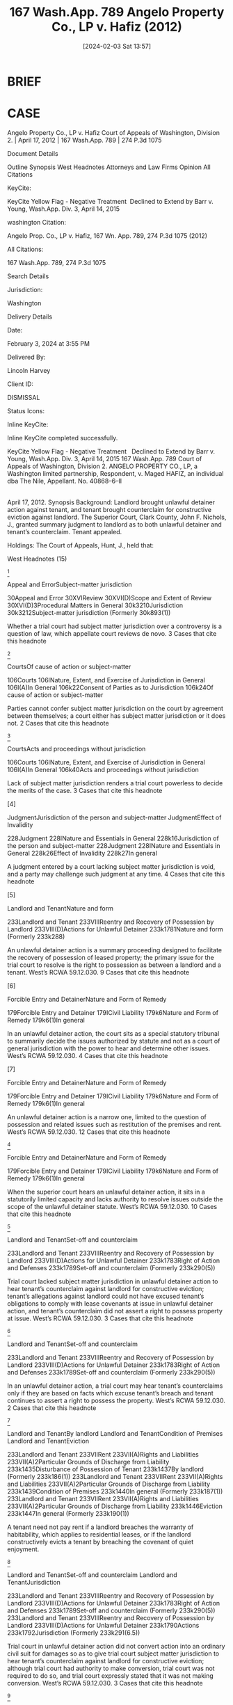 #+title:      167 Wash.App. 789 Angelo Property Co., LP v. Hafiz (2012)
#+date:       [2024-02-03 Sat 13:57]
#+filetags:   :case:conversion:rlta:
#+identifier: 20240203T135744

* BRIEF

* CASE

Angelo Property Co., LP v. Hafiz
Court of Appeals of Washington, Division 2. | April 17, 2012 | 167 Wash.App. 789 | 274 P.3d 1075

Document Details

Outline
Synopsis
West Headnotes
Attorneys and Law Firms
Opinion
All Citations

KeyCite:

KeyCite Yellow Flag - Negative Treatment
 Declined to Extend by Barr v. Young, Wash.App. Div. 3, April 14, 2015

washington Citation:

Angelo Prop. Co., LP v. Hafiz, 167 Wn. App. 789, 274 P.3d 1075 (2012)

All Citations:

167 Wash.App. 789, 274 P.3d 1075

Search Details

Jurisdiction:

Washington

Delivery Details

Date:

February 3, 2024 at 3:55 PM

Delivered By:

Lincoln Harvey

Client ID:

DISMISSAL

Status Icons:



Inline KeyCite:

Inline KeyCite completed successfully.





KeyCite Yellow Flag - Negative Treatment
 	Declined to Extend by Barr v. Young, Wash.App. Div. 3, April 14, 2015
167 Wash.App. 789
Court of Appeals of Washington, Division 2.
ANGELO PROPERTY CO., LP, a Washington limited partnership, Respondent,
v.
Maged HAFIZ, an individual dba The Nile, Appellant.
No. 40868–6–II
|
April 17, 2012.
Synopsis
Background: Landlord brought unlawful detainer action against tenant, and tenant brought counterclaim for constructive eviction against landlord. The Superior Court, Clark County, John F. Nichols, J., granted summary judgment to landlord as to both unlawful detainer and tenant’s counterclaim. Tenant appealed.

Holdings: The Court of Appeals, Hunt, J., held that:

[1] trial court lacked subject matter jurisdiction in unlawful detainer action to hear tenant’s counterclaim;

[2] trial court did not convert unlawful detainer action into ordinary civil suit for damages so as to give trial court subject matter jurisdiction to hear tenant’s counterclaim; and

[3] trial court’s finding that tenant had relinquished possession of property at issue and that landlord was permitted to relet property to another tenant exhausted trial court’s limited subject matter jurisdiction under unlawful detainer statute.

Vacated in part and remanded.

Procedural Posture(s): On Appeal; Motion for Summary Judgment.


West Headnotes (15)


[1]

Appeal and ErrorSubject-matter jurisdiction


30Appeal and Error
30XVIReview
30XVI(D)Scope and Extent of Review
30XVI(D)3Procedural Matters in General
30k3210Jurisdiction
30k3212Subject-matter jurisdiction
(Formerly 30k893(1))


Whether a trial court had subject matter jurisdiction over a controversy is a question of law, which appellate court reviews de novo.
3 Cases that cite this headnote



[2]

CourtsOf cause of action or subject-matter


106Courts
106INature, Extent, and Exercise of Jurisdiction in General
106I(A)In General
106k22Consent of Parties as to Jurisdiction
106k24Of cause of action or subject-matter


Parties cannot confer subject matter jurisdiction on the court by agreement between themselves; a court either has subject matter jurisdiction or it does not.
2 Cases that cite this headnote



[3]

CourtsActs and proceedings without jurisdiction


106Courts
106INature, Extent, and Exercise of Jurisdiction in General
106I(A)In General
106k40Acts and proceedings without jurisdiction


Lack of subject matter jurisdiction renders a trial court powerless to decide the merits of the case.
3 Cases that cite this headnote



[4]

JudgmentJurisdiction of the person and subject-matter
JudgmentEffect of Invalidity


228Judgment
228INature and Essentials in General
228k16Jurisdiction of the person and subject-matter
228Judgment
228INature and Essentials in General
228k26Effect of Invalidity
228k27In general


A judgment entered by a court lacking subject matter jurisdiction is void, and a party may challenge such judgment at any time.
4 Cases that cite this headnote



[5]

Landlord and TenantNature and form


233Landlord and Tenant
233VIIIReentry and Recovery of Possession by Landlord
233VIII(D)Actions for Unlawful Detainer
233k1781Nature and form
(Formerly 233k288)


An unlawful detainer action is a summary proceeding designed to facilitate the recovery of possession of leased property; the primary issue for the trial court to resolve is the right to possession as between a landlord and a tenant. West’s RCWA 59.12.030.
9 Cases that cite this headnote



[6]

Forcible Entry and DetainerNature and Form of Remedy


179Forcible Entry and Detainer
179ICivil Liability
179k6Nature and Form of Remedy
179k6(1)In general


In an unlawful detainer action, the court sits as a special statutory tribunal to summarily decide the issues authorized by statute and not as a court of general jurisdiction with the power to hear and determine other issues. West’s RCWA 59.12.030.
4 Cases that cite this headnote



[7]

Forcible Entry and DetainerNature and Form of Remedy


179Forcible Entry and Detainer
179ICivil Liability
179k6Nature and Form of Remedy
179k6(1)In general


An unlawful detainer action is a narrow one, limited to the question of possession and related issues such as restitution of the premises and rent. West’s RCWA 59.12.030.
12 Cases that cite this headnote



[8]

Forcible Entry and DetainerNature and Form of Remedy


179Forcible Entry and Detainer
179ICivil Liability
179k6Nature and Form of Remedy
179k6(1)In general


When the superior court hears an unlawful detainer action, it sits in a statutorily limited capacity and lacks authority to resolve issues outside the scope of the unlawful detainer statute. West’s RCWA 59.12.030.
10 Cases that cite this headnote



[9]

Landlord and TenantSet-off and counterclaim


233Landlord and Tenant
233VIIIReentry and Recovery of Possession by Landlord
233VIII(D)Actions for Unlawful Detainer
233k1783Right of Action and Defenses
233k1789Set-off and counterclaim
(Formerly 233k290(5))


Trial court lacked subject matter jurisdiction in unlawful detainer action to hear tenant’s counterclaim against landlord for constructive eviction; tenant’s allegations against landlord could not have excused tenant’s obligations to comply with lease covenants at issue in unlawful detainer action, and tenant’s counterclaim did not assert a right to possess property at issue. West’s RCWA 59.12.030.
3 Cases that cite this headnote



[10]

Landlord and TenantSet-off and counterclaim


233Landlord and Tenant
233VIIIReentry and Recovery of Possession by Landlord
233VIII(D)Actions for Unlawful Detainer
233k1783Right of Action and Defenses
233k1789Set-off and counterclaim
(Formerly 233k290(5))


In an unlawful detainer action, a trial court may hear tenant’s counterclaims only if they are based on facts which excuse tenant’s breach and tenant continues to assert a right to possess the property. West’s RCWA 59.12.030.
2 Cases that cite this headnote



[11]

Landlord and TenantBy landlord
Landlord and TenantCondition of Premises
Landlord and TenantEviction


233Landlord and Tenant
233VIIRent
233VII(A)Rights and Liabilities
233VII(A)2Particular Grounds of Discharge from Liability
233k1435Disturbance of Possession of Tenant
233k1437By landlord
(Formerly 233k186(1))
233Landlord and Tenant
233VIIRent
233VII(A)Rights and Liabilities
233VII(A)2Particular Grounds of Discharge from Liability
233k1439Condition of Premises
233k1440In general
(Formerly 233k187(1))
233Landlord and Tenant
233VIIRent
233VII(A)Rights and Liabilities
233VII(A)2Particular Grounds of Discharge from Liability
233k1446Eviction
233k1447In general
(Formerly 233k190(1))


A tenant need not pay rent if a landlord breaches the warranty of habitability, which applies to residential leases, or if the landlord constructively evicts a tenant by breaching the covenant of quiet enjoyment.




[12]

Landlord and TenantSet-off and counterclaim
Landlord and TenantJurisdiction


233Landlord and Tenant
233VIIIReentry and Recovery of Possession by Landlord
233VIII(D)Actions for Unlawful Detainer
233k1783Right of Action and Defenses
233k1789Set-off and counterclaim
(Formerly 233k290(5))
233Landlord and Tenant
233VIIIReentry and Recovery of Possession by Landlord
233VIII(D)Actions for Unlawful Detainer
233k1790Actions
233k1792Jurisdiction
(Formerly 233k291(6.5))


Trial court in unlawful detainer action did not convert action into an ordinary civil suit for damages so as to give trial court subject matter jurisdiction to hear tenant’s counterclaim against landlord for constructive eviction; although trial court had authority to make conversion, trial court was not required to do so, and trial court expressly stated that it was not making conversion. West’s RCWA 59.12.030.
3 Cases that cite this headnote



[13]

Landlord and TenantJudgment and enforcement thereof


233Landlord and Tenant
233VIIIReentry and Recovery of Possession by Landlord
233VIII(D)Actions for Unlawful Detainer
233k1790Actions
233k1804Judgment and enforcement thereof
(Formerly 233k291(17))


Trial court’s finding in unlawful detainer action that tenant had relinquished possession of property at issue and that landlord was permitted to relet property to another tenant exhausted trial court’s limited subject matter jurisdiction under unlawful detainer statute, and trial court thus lacked authority to issue subsequent rulings in unlawful detainer action. West’s RCWA 59.12.030.
16 Cases that cite this headnote



[14]

Appeal and ErrorInvited, induced, or encouraged error


30Appeal and Error
30XVIReview
30XVI(C)Persons Entitled to Assert Arguments on Review
30XVI(C)2Estoppel and Waiver;  Invited Error
30k3102Invited, induced, or encouraged error
(Formerly 30k882(1))


The “invited error” doctrine prohibits a party from setting up an error at trial and then complaining of it on appeal.
8 Cases that cite this headnote



[15]

Appeal and ErrorJurisdiction and venue


30Appeal and Error
30XVIReview
30XVI(C)Persons Entitled to Assert Arguments on Review
30XVI(C)2Estoppel and Waiver;  Invited Error
30k3104Particular Matters and Rulings
30k3110Jurisdiction and venue
(Formerly 30k882(2))


The invited error doctrine does not apply to subject matter jurisdiction issues.
8 Cases that cite this headnote



Attorneys and Law Firms
**1077 Michael Barr King and Justin P. Wade, Carney Badley Spellman PS, Seattle, WA, Benjamin L. Wolff, Attorney at Law, Vancouver, WA, for Appellant.
William Alan Davis, Davis Rothwell Earle & Xochihua, Portland, OR, for Respondent.
Opinion

HUNT, J.

*792 ¶ 1 Abdulhafiz Abdulmaged1, doing business as The Nile (collectively Maged), appeals the trial court’s (1) attempted retention of statutory unlawful detainer jurisdiction2 *793 over the civil damages and counterclaim components of the parties’ dispute below; (2) grant of summary judgment, damages, attorney fees, and costs to Angelo Property Co., LP, from which Maged had leased commercial real estate; and (3) dismissal with prejudice of Maged’s constructive eviction counterclaim. Angelo filed an unlawful detainer action to evict Maged; Maged responded by vacating the property and surrendering his keys. He then filed three counterclaims for damages against Angelo, including one for constructive eviction.

1

For purposes of clarity in this opinion, we use the name “Maged,” as appellant Abdulhafiz Abdulmaged refers to himself in his briefing and as some court documents also refer to him. We intend no disrespect.


2

Ch. 59.12 RCW.


¶ 2 On appeal, Maged argues that (1) the trial court lacked subject matter jurisdiction to hear his constructive eviction counterclaim as part of the unlawful detainer action because the counterclaim was not “ ‘based on facts which excuse a tenant’s breach’ ”3; (2) the trial court lacked subject matter jurisdiction to continue hearing the parties’ remaining damages and counterclaim disputes in the context of the unlawful detainer action after Maged formally surrendered possession of the property, Maged expressly waived any right to regain possession of the property, and the trial court entered an order that Angelo could re-let the property to another tenant; and (3) the trial court erroneously granted summary judgment to Angelo, both in its unlawful detainer action and on Maged’s constructive eviction counterclaim. Maged also disputes several of the trial court’s findings of fact and conclusions of law.

3

Br. of Appellant at 45 (quoting Munden v. Hazelrigg, 105 Wash.2d 39, 45, 711 P.2d 295 (1985) (quoting First Union Mgmt. Inc. v. Slack, 36 Wash.App. 849, 854, 679 P.2d 936 (1984))).


¶ 3 At the outset, we note several constraints on the scope of our opinion.4 As we **1078 explain in more detail later, we do not *794 address the merits of Maged’s constructive eviction counterclaim below because the trial court exceeded the scope of its subject matter jurisdiction when it attempted to consider this counterclaim under its limited statutory authority to hear unlawful detainer actions without first converting the unlawful detainer action into an ordinary civil action. Nor do we address the merits of the issues allegedly before the trial court on summary judgment because the trial court had previously restored all possession rights in the property at issue to Angelo on or before August 15, 2008, when it granted Angelo authority to re-let the property to another tenant. The trial court, thus, had already resolved the “right to possession” and had exhausted its limited statutory authority over unlawful detainer actions. Because thereafter the trial court lacked subject matter jurisdiction to hear any further proceedings under its statutory unlawful detainer authority, it had no power to decide any further issues in this matter. Accordingly, we address only the issues properly before us.

4

We further note that neither the parties nor the trial court raised an issue about whether constraints on the scope of matters a superior court may decide in an unlawful detainer action are “jurisdictional” or merely relate to the court’s statutory “authority” over the subject matter in an unlawful detainer proceeding. This potential issue is, thus, not before us. Nor would re characterizing this case as one of exceeding the trial court’s statutory authority change our resolution of the issues in this appeal because Maged has timely directed this court to the trial court’s legal errors. See Marley v. Dep’t of Labor & Indus., 125 Wash.2d 533, 543, 886 P.2d 189 (1994); Dike v. Dike, 75 Wash.2d 1, 7–8, 448 P.2d 490 (1968) (characterizing a trial court’s legal errors as voidable, but not void). Accordingly, we do not address this issue.


¶ 4 We hold that the trial court exceeded the scope of its subject matter jurisdiction under the unlawful detainer statute when it heard Maged’s constructive eviction counterclaim without first converting the unlawful detainer action into an ordinary civil action for damages.5 We further hold that, when the trial court resolved the right to possess the property as of August 15, 2008, (1) it erred in contrarily concluding that the issue of “legal possession” to the property was unresolved as of that date; (2) its subject matter jurisdiction over the unlawful detainer proceedings ended; and (3) therefore, it lacked authority to issue any orders, *795 rulings, and factual determinations after August 15, 2008, while purporting to retain statutory unlawful detainer jurisdiction over the case.

5

Maged’s counterclaim was not “ ‘based on facts which excuse a tenant’s breach’ ” and, thus, did not fall within the narrow range of counterclaims allowed in unlawful detainer proceedings. Munden, 105 Wash.2d at 45, 711 P.2d 295 (quoting First Union Mgmt. Inc., 36 Wash.App. at 854, 679 P.2d 936).


¶ 5 Accordingly, we vacate (1) part four of the trial court’s August 15, 2008 order, concluding that the “the issue of legal possession to the [property] is not yet resolved”6; and (2) the trial court’s other orders, rulings, and factual determinations entered after August 15, 2008, including the trial court’s summary judgment order7 and its final order and judgment dated May 14, 2010. We remand to the trial court for further proceedings.

6

Clerk’s Papers (CP) at 102.


7

In vacating the trial court’s summary judgment for Angelo, we include vacation of the trial court’s dismissal with prejudice of Maged’s constructive eviction counterclaim.



FACTS
I. LEASE AGREEMENT
¶ 6 On December 19, 2005, Maged entered into a five-year lease agreement with Angelo to lease Suite 50 of Angelo’s Cascade Village Center, a multiple-occupancy commercial complex in Vancouver, Washington. The parties agreed that Maged would open The Nile nightclub on the property and that the lease would take effect 30 days after Maged completed commercial improvements, commencing no later than April 1, 2006. Anticipating that he would operate The Nile for five years under the lease agreement, Maged invested approximately $500,000 in building improvements and business expenses and obtained the necessary operating permits. At some point after April 1, 2006, Maged took possession of the property and formally opened The Nile for business.8

8

According to Maged’s May 20, 2009 and July 15, 2009 affidavits, in May 2007, however, Maged began experiencing racially motivated harassment from a neighboring Cascade Village Center tenant to whom Angelo also leased real estate. Maged reported this activity to Angelo’s representatives, but Angelo took no action to end the harassment. The trial court ultimately struck these affidavits as untimely and did not consider them in rendering summary judgment for Angelo. We agree with Angelo that these alleged facts are outside the scope of our review of the jurisdictional issues before us in this appeal. Nevertheless, we include them here to provide context for Maged’s constructive eviction counterclaim, the dismissal of which is at issue in this appeal.


**1079 *796 ¶ 7 On April 14, 2008, Angelo served Maged with a 30–day notice to comply with the lease agreement or to vacate the leased property (notice to quit), (1) listing 13 lease agreement covenants that Angelo alleged Maged had broken;9 and (2) informing Maged that he had 30 days either to cure the alleged lease violations or to vacate the property or he could be found liable for unlawful detainer of the property under chapter 59.12 RCW. According to Angelo, Maged failed to cure the lease violations or to vacate the property within 30 days.

9

These covenants related to using the property for unlawful purposes, interfering with the rights of other tenants, committing waste, failing to keep the property in good repair, and overburdening the parking area.



II. UNLAWFUL DETAINER ACTION
¶ 8 On May 30, 2008, Angelo filed a complaint against Maged under RCW 59.12.030(4) and RCW 59.12.030(5), alleging that Maged had continued to violate the lease covenants specified in its notice to quit; that he remained in possession of the property; and, therefore, that he had “unlawfully detain [ed]” the property under chapter 59.12 RCW. Clerk’s Papers (CP) at 4. Angelo asked for a writ of restitution of the property, an order terminating Maged’s tenancy, double damages for the period that Maged had unlawfully detained the property after May 14 (30 days from the April 14 notice to quit), and reasonable attorney fees under the lease agreement.

¶ 9 On June 17, Maged paid $6,834.95 for his June 2008 rent into the court registry. By June 18, Maged had informed Angelo that he believed Angelo had “unlawfully *797 evict[ed]” him from the property10 and that he no longer intended to operate The Nile. CP at 50. Maged then removed everything of value from The Nile, including all appliances, furniture and the liquor inventory. On July 1, he returned his keys to Angelo’s property manager, Stacey Sillivan, and relinquished possession of the property. CP at 40, 47–48. According to Sillivan, Maged did not seek to reenter the property after he returned his keys, and he did not pay rent after July 1.

10

Maged asserted that (1) the unlawful detainer lawsuit was unfounded and that Angelo’s manner of conducting the eviction was unduly harassing, suggesting that it may have been retaliatory; and (2) in the face of continued harassment, demonstrable false actions, and Angelo’s commitment to terminate the tenancy, “Maged elected to surrender the premises.” CP at 134



A. Answer; Counterclaim; Motion for Conversion into Ordinary Civil Action
¶ 10 On June 16, 2008, Maged filed an answer, denying that he had failed to comply with the notice to quit or that he held the property in unlawful detainer. On July 15, Maged moved to amend his answer to add three counterclaims: (1) that Angelo had breached the lease agreement because its “action for unlawful detainer constitute[d] an interference with [Maged’s] quiet enjoyment of [the] property and constructive eviction,”11 CP at 40; (2) that Angelo was unjustly enriched by Maged’s significant improvements to the property; and (3) that Angelo had intentionally interfered with Maged’s business expectancy with his customers and suppliers. Maged attached a declaration that he had “surrendered possession” of the property to Angelo on July 1. CP at 37. Consistent with this declaration, Maged’s proposed amended answer did not seek reinstatement in the property.

11

As we note in footnote 8, Maged apparently believed he was constructively evicted because Angelo had not taken action to end the neighboring tenant’s racial harassment.


¶ 11 In his motion to file an amended answer asking to add counterclaims, Maged argued that an unlawful *798 detainer action is a “summary proceeding,”12 designed to restore the possession of leased property quickly and expeditiously; that a court normally **1080 may not allow a defendant to assert counterclaims or setoffs; and that, under Munden v. Hazelrigg,13 a trial court may “convert” an unlawful detainer action into an ordinary civil action for damages when the right to possession ceases to be at issue at any time between the commencement of the unlawful detainer lawsuit and trial in that action. CP at 36. Because he had already “surrendered” actual possession of the property to Angelo, Maged asserted that possession was “no longer at issue” and that the trial court should convert the proceeding into an ordinary civil action under its general subject matter jurisdiction to hear all of Maged’s counterclaims together without forcing him to file a separate lawsuit. CP at 36.

12

CP at 36.


13

Munden, 105 Wash.2d 39, 45–46, 711 P.2d 295 (1985).


¶ 12 Angelo opposed Maged’s motion to bring his counterclaims in a civil damages action under the court’s general subject matter jurisdiction and accused Maged of attempting to make an “end-run” around the unlawful detainer statute by contesting the “legal right to possession” in an ordinary civil action. CP at 53 (emphasis omitted). Angelo argued that (1) although Maged had relinquished physical possession of the property when he vacated The Nile, he had “contend[ed that] he still has (or had) a legal right to possession”14 ; and (2) therefore, the trial court was required to keep the proceeding as an unlawful detainer action until it resolved which party had a legal right to possession of the property. But Angelo contradicted itself by also arguing that Maged could not claim that he had a “legal right to possession” because he had “voluntarily abandoned” the leased property. CP at 53 (emphasis omitted), 59.

14

CP at 53.


*799 ¶ 13 Angelo further contended that (1) a trial court operating under unlawful detainer jurisdiction was not a court of “general jurisdiction”15 and, under Washington case law, could hear a defendant’s counterclaims and defenses only if these claims related to the parties’ “dispute over possession”16 or involved “facts which excuse[d] a tenant’s breach”;17 (2) Maged’s counterclaims, including his constructive eviction counterclaim, “ha[d] nothing to do with the right to possession”18 of the property, which was the subject of its unlawful detainer action; (3) Maged’s counterclaims did not involve facts that “excus [ed]”19 Maged’s breach of the 13 lease covenants specified in Angelo’s notice to quit; and (4) thus, Maged’s counterclaims exceeded the narrow scope of counterclaims permitted under a trial court’s unlawful detainer jurisdiction and the trial court should not consider them.

15

CP at 57.


16

CP at 57.


17

CP at 57 (quoting First Union Mgmt. Inc., 36 Wash.App. at 854, 679 P.2d 936).


18

CP at 58.


19

CP at 57 (quoting First Union Mgmt. Inc., 36 Wash.App. at 854, 679 P.2d 936).



B. Trial Court’s Retention of Unlawful Detainer Jurisdiction
¶ 14 On August 1, 2008, the trial court heard oral argument on Maged’s motion (1) to covert the proceedings into an ordinary civil action, (2) to amend his answer, and (3) to add counterclaims for damages under the trial court’s general subject matter jurisdiction. Maged repeatedly argued that possession was “no longer an issue” and, therefore, the trial court should convert the proceeding into an ordinary civil action for damages. I Report of Proceedings (RP) at 5. Specifically, he urged that the court not “fast track” the matter as an unlawful detainer action, under RCW 59.12.130, because he needed to conduct discovery for his counterclaims. I RP at 19.

*800 ¶ 15 Angelo continued to assert that, although Maged had surrendered actual possession of the property by returning his keys, he had not given up his legal right to possession20 and, therefore, the court needed to hear the case as an unlawful detainer action. Angelo also expressed concern about its ability **1081 to re-let the property to another tenant. Maged responded by agreeing that he was “giving up possession” and that he would make “no further claim to the rest of the tenancy,” but he still wanted to litigate in an ordinary contract lawsuit who had breached the lease. I RP at 4, 6. Maged did not object to Angelo’s re-letting the property and stipulated on the record that he would “not mov[e] back [into the property u]nder any scenario.” I RP at 21. The trial court classified Maged’s “breach of lease” counterclaim as a counterclaim for “constructive eviction.” I RP at 2.

20

The record does not show that Maged ever claimed that he had a “legal right to possession” after he surrendered his keys to Angelo.


¶ 16 The trial court decided to retain the proceeding as an unlawful detainer action because it determined that the right to legal possession was still at issue. Without citing a legal or factual basis for its ruling, the trial court allowed Maged to amend his answer to include his breach of lease/constructive eviction counterclaim in the unlawful detainer proceeding because the constructive eviction counterclaim referred to the “lease terms.” I RP at 17. The trial court did not, however, allow Maged to proceed with his two other counterclaims (unjust enrichment and interference with business expectancy), which the trial court did not believe had anything “to do with the lease terms.” I RP at 17.

¶ 17 On August 15, Maged and Angelo returned to the trial court to resolve their “dueling orders” from the August 1 hearing. II RP at 1. The parties reargued whether the trial court should retain unlawful detainer jurisdiction or whether it should convert the action into an ordinary civil action. In particular, Maged argued that both the actual *801 possession and legal possession issues had been resolved because he was not seeking to regain possession as a remedy for Angelo’s alleged “breach of lease,” or constructive eviction. II RP at 5. Instead, Maged asserted that he had made an “election of remedies” when he surrendered his keys and stipulated that he would not seek to recover possession of the property. II RP at 5. Maged strenuously argued that (1) in his constructive eviction counterclaim, he had chosen to seek damages rather than return of possession of the property; and (2) therefore, the trial court should convert the unlawful detainer action into an ordinary civil action.

¶ 18 The trial court reaffirmed its earlier ruling that the proceeding would remain an unlawful detainer action because, in its view, the right to “legal possession” of the property remained unresolved. CP at 102. At the end of the hearing, the trial court entered a written order allowing Maged to amend his answer to Angelo’s unlawful detainer complaint by adding his constructive eviction counterclaim;21 the trial court did not, however, allow Maged to add his counterclaims for unjust enrichment or interference with business expectancy. The trial court later explained in a written ruling that it was allowing Maged’s constructive eviction counterclaim to proceed as part of the unlawful detainer action “so long as [it] refer[red] to the lease itself [,] e.g.[,] breach by the landlord.”22 CP at 259.

21

Angelo did not answer Maged’s constructive eviction counterclaim.


22

The trial court later referred to the action as a “hybrid” between a typical unlawful detainer lawsuit and an ordinary civil trial. V RP at 29.


¶ 19 The trial court also entered written findings that Maged had “relinquished possession” of the property and that Maged did “not wish to re-take possession of the [property], even if successful in defending [against the unlawful detainer] lawsuit.” CP at 101. And the trial court “authorized [Angelo] to take steps to re-let the [property]” to another tenant. CP at 102.


*802 C. Summary Judgment
¶ 20 On April 17, 2009, Angelo moved for summary judgment on both its unlawful detainer claim and Maged’s constructive eviction counterclaim. Angelo argued the “undisputed facts” established that Maged had “abandoned” the lease before adjudication of the unlawful detainer action and, as a result, the unlawful detainer action was “moot” because “possession [was] no longer an issue.”23 CP at 66. Angelo claimed that, by **1082 abandoning the property, (1) Maged had breached the lease agreement24 and, thus, no longer had a “right to possess” the property or to challenge whether Angelo had a legal basis for initiating its unlawful detainer action; and (2) Angelo was entitled to summary judgment on its unlawful detainer claim and Maged’s constructive eviction counterclaim.25 CP at 76.

23

Angelo did not reiterate its earlier argument that the trial court needed to retain unlawful detainer jurisdiction because the “right to possession” was allegedly still at issue. Nor did Angelo address its earlier allegation in its notice to quit—that Maged had failed to cure the violations of the lease agreement and had continued to detain the property unlawfully.


24

Angelo did not include this new “abandonment” theory in the list of breaches that it had originally asserted in its notice to quit a year earlier.


25

Under Angelo’s reasoning, the unlawful detainer action was “moot” because possession of the property was no longer at issue. CP at 66. Therefore, the trial court apparently had only one issue to decide: whether Maged’s constructive eviction counterclaim failed under the summary judgment standard. Angelo argued that (1) Maged based his entire constructive eviction counterclaim on Angelo’s having initiated an unlawful detainer lawsuit under chapter 59.12 RCW; and (2) because Angelo had followed the statutory procedures of chapter 59.12 RCW in initiating the unlawful detainer action, Maged’s counterclaim should fail as a matter of law. Contrary to Angelo’s assertion that the unlawful detainer action was moot, Angelo then sought, and the trial court awarded it, damages under the unlawful detainer statute.


¶ 21 In opposition to Angelo’s summary judgment motion, Maged submitted a memorandum and an affidavit describing how he had complied with the notice to quit and how Angelo’s unlawful detainer action was unfounded and harassing. Maged’s affidavit asserted that (1) he or his employees had called the police on several occasions “to *803 control illegal or dangerous activities”; (2) customers, suppliers, and other tenants in the Cascade Village Center had told him (Maged) that Angelo “intended to evict [T]he Nile [n]ightclub”; and (3) he (Maged) had “surrendered the property” on July 1, 2008, thus losing substantial expected profits. CP at 120. The trial court struck as inadmissible hearsay Maged’s assertion that he had heard from customers, suppliers, and tenants that Angelo “intended to evict [T]he Nile.” CP at 120.

¶ 22 In his memorandum, Maged contended that Angelo’s summary judgment motion introduced “some confusion” into the proceedings and asked the trial court to deny the motion on three alternative grounds. CP at 127. First, Maged argued that the trial court lacked subject matter jurisdiction because Angelo’s original notice to quit listed Suite 21, not Maged’s Suite 50, as the property at issue and, therefore, did not adequately put Maged on notice of a potential unlawful detainer lawsuit or invoke the court’s statutory unlawful detainer jurisdiction. Second, given Angelo’s concession that “possession [was] no longer an issue” and that the unlawful detainer action was “moot,”26 Maged urged the trial court to convert the unlawful detainer action into an ordinary civil action for damages under the court’s general subject matter jurisdiction. CP at 127. Third, Maged argued that Angelo had not put forth facts to prove its alleged lease violations, both in its original notice to quit and in its unlawful detainer complaint, because none of the alleged breaches had occurred after the 30–day notice-to-quit period expired on May 14, 2008.

26

CP at 66.


¶ 23 The trial court noted that Maged had submitted no evidence contradicting Angelo’s contentions that Maged had breached the lease by voluntarily abandoning the property. The record shows that Maged never contested the fact of his actual turning over possession of the property to Angelo a year earlier. The record also shows, however, that Maged *804 consistently contested Angelo’s legal characterization of this relinquishment as “voluntary” and as a “breach” of the lease agreement. When Maged expressed confusion about which party had the burden of proof in an unlawful detainer summary judgment, the trial court granted him leave to file a supplemental memorandum on the narrow issue of whether a party opposing a summary judgment motion may rest on its pleadings to assert a genuine issue of material fact.27 **1083 The trial court explicitly stated, however, that it would not consider additional “evidence.” III RP at 59.

27

The record is not clear about the issues the trial court decided on summary judgment; nevertheless, it appears that the trial court expected Maged to offer affidavits creating a genuine issue of material fact about whether he had unlawfully detained the property and had breached the lease by “abandoning” it. As we explain later in this opinion, however, Angelo had not listed “abandonment” as one of the lease violations in its April 14 notice to quit, which notice had begun the statutory unlawful detainer action. Thus, “abandonment” does not appear to have been one of the legal grounds on which Angelo could seek to hold Maged liable for unlawful detainer or one of the issues that the trial court could decide while presiding over the case as an unlawful detainer action.


¶ 24 Instead of submitting a supplemental memorandum on this discrete legal issue, Maged submitted another memorandum, again asserting that (1) Angelo had not submitted factual evidence demonstrating that, after May 14, 2008, Maged had continued to violate the 13 lease covenants specified in Angelo’s notice to quit; and (2) thus, had not proved that Maged had unlawfully detained the property. Maged also submitted a supplemental affidavit alleging racial harassment by one of Angelo’s other tenants, which the trial court struck as untimely.

¶ 25 For the first time, on May 15, 2009, the trial court announced that it had “converted” the unlawful detainer action into an ordinary civil action under Munden because unlawful detainer actions were about “possession” and it had already determined that “possession [was] not at issue.” III RP at 58, 61. The trial court ruled that Maged had not sufficiently rebutted Angelo’s claim that Maged had “breached the lease” by having voluntarily “abandoned” the *805 property; apparently, in the trial court’s view, this “abandonment” also constituted a lease violation that triggered chapter 59.12 RCW, the unlawful detainer statute.28 See III RP at 50–55.

28

The trial court did not, however, address (1) Maged’s counter-argument that summary judgment was improper on this “abandonment” ground because vacating the property was a necessary element of his constructive eviction counterclaim (see Brine v. Bergstrom, 4 Wash.App. 288, 289, 480 P.2d 783 (1971)); or (2) how the trial court could find Maged liable for unlawful detainer based on “abandonment” when Angelo had not listed “abandonment” as one of the 13 breached lease covenants in its April 14, 2008 notice to quit or as a claim in its May 30, 2008 unlawful detainer complaint.


¶ 26 On June 4, 2009, the trial court reiterated its position in a letter ruling and entered an order granting Angelo’s summary judgment motion in its entirety.29 The trial court concluded that Maged had unlawfully detained the property for one month,30 from June 1, 2008, to July 1, 2008, and had thereby “materially breached” the lease. CP at 189. The trial court also purportedly “terminated” Maged’s tenancy as of June 4, 2009, dismissed with prejudice Maged’s constructive eviction counterclaim, and awarded Angelo attorney fees under the lease agreement. CP at 189.

29

In its June 4, 2009 letter ruling, the trial court also stated that it based its summary judgment ruling on the fact that Maged did not introduce affidavit evidence to rebut the lease violations Angelo alleged in its notice to quit. But Angelo did not mention the notice to quit violations in its summary judgment motion. Instead, Angelo argued only that Maged had breached the lease by “abandoning” the premises. Angelo also conceded that the unlawful detainer action was “moot” because possession was no longer at issue. CP at 66. It thus appears that the trial court should have determined that the 13 lease violations alleged in Angelo’s notice to quit were not at issue on summary judgment.


30

Despite the trial court’s determination that Maged had unlawfully detained the property for one month, it appears that the trial court actually awarded Angelo damages for Maged’s having retained a “legal [right to] possession” from June 1, 2008, to June 4, 2009. CP at 351. Angelo also argued to the trial court that it could have sought double damages for this period under the unlawful detainer statute because Maged did not “vacate” the leased property until June 4, 2009. CP at 305 n. 13.



D. Post–Summary Judgment Rulings
¶ 27 On September 9, 2009, Maged filed a motion for revision under CR 54(b), asking the trial court to reconsider *806 its summary judgment rulings. Maged submitted an additional affidavit, which further described his counterclaims. After the trial court heard oral argument, but before it issued an order, Maged submitted another affidavit to provide additional support for his constructive eviction counterclaim. The trial court denied Maged’s CR 54(b) motion and struck both affidavits as attempting to introduce “new **1084 evidence” into the record, which it stated CR 54(b) did not allow. CP at 285–86.

¶ 28 Two months later, however, on November 2, the trial court issued a new letter ruling, reversing itself and stating that it had not “converted” the unlawful detainer lawsuit into an ordinary civil action and that its earlier pronouncements on this point were erroneous. CP at 260. The trial court also announced that the issue it had resolved on summary judgment was “who breached the lease.” CP at 260.


E. Final Order and Judgment
¶ 29 On May 14, 2010, the trial court entered a final order and judgment. Under RCW 59.12.170, the trial court awarded Angelo $11,120.00 in double rent damages for the month that Maged had allegedly “unlawfully detained”31 the property from June 1, 2008, to June 30, 2008. CP at 351. The trial court also concluded that the “legal ... right to possession” of the property had remained unresolved until it judicially terminated Maged’s tenancy on June 4, 2009. Therefore, the trial court awarded Angelo an additional *807 $70,473.0032 in nondoubled rent damages from July 1, 2008, to June 4, 2009,33 despite Maged’s claim that he had surrendered all ties to the property on July 1, 2008, and the trial court’s having granted Angelo authority to re-let the property to another tenant on August 15, 2008. CP at 351. The trial court also awarded Angelo attorney fees, miscellaneous fees, and costs. The final judgment against Maged totaled $134,876.05, with 12 percent interest.

31

The trial court’s final order and judgment appears to have based Maged’s “unlawful detainer” period on his alleged “failure to pay rent.” CP at 351. The record shows, however, that Maged paid his June 2008 rent into the court registry on June 17, 2008. Moreover, Angelo had not alleged Maged’s failure to pay rent as a basis for seeking unlawful detainer damages in its notice to quit or in its unlawful detainer complaint. Nor have the parties argued on appeal that failure to pay rent was a basis for the unlawful detainer. Thus, this portion of the trial court’s order does not appear to be supported by the record before us on appeal.


32

In its final order and judgment, the trial court awarded Angelo $96,528.55 for “[u]npaid [r]ent, [f]ees, and [p]re-[j]udgment [i]nterest.” CP at 350. But it subtracted $6,950.00 from this figure because Maged had paid “the last month’s rent” (presumably June 2008), resulting in a net award of $89,578.55 for unpaid rent, fees, and pre-judgment interest. CP at 350–51.


33

Although the trial court stated that the damages for this period were not doubled under RCW 59.12.170 (the unlawful detainer statute), it suggested that it could have doubled such damages under the statute, but that it had chosen not to because Angelo had “elected” not to seek a double-damages award. CP at 351. Although its final order and judgment is unclear, it appears that, consistent with Angelo’s argument, the trial court believed that its judicial termination of the lease on June 4, 2009, had “concluded” Maged’s unlawful detainer period. See 305 n. 13; VIII RP at 9–10 (Angelo stated it was not seeking double damages under RCW 59.12.170 but that case law clearly “support[ed]” such award); VIII VRP at 18 (Angelo stated, “I think ... the termination of the tenancy on June 4th, 2009 would conclude the [u]lawful [d]etainer. And then going forth from June 4, 2009[,] it would be [b]reach of [c]ontract damages.”).


¶ 30 Maged appeals all of the trial court’s orders, rulings, and factual determinations after its initial decision to retain unlawful detainer jurisdiction on August 15, 2008, including its June 4, 2009 summary judgment order and its May 14, 2010 final order and judgment.


ANALYSIS
I. SUBJECT MATTER JURISDICTION
¶ 31 Maged argues that the trial court lacked subject matter jurisdiction to continue hearing this case as an unlawful detainer action after (1) he relinquished physical possession of the property to Angelo; (2) he made an “election of remedies,” disclaiming any theoretical right to restored possession as a remedy for his counterclaim; and *808 (3) the trial court ordered that Angelo could re-let the property to another tenant.34 Br. of Appellant at 35 (quoting II RP at 5). We agree.

34

Angelo responds that (1) the trial court had subject matter jurisdiction to hear the case under either its statutory unlawful detainer jurisdiction or its general jurisdiction conferred by the state constitution; and (2) if the trial court erroneously ruled on a jurisdictional issue, Maged “invited” the error. Br. of Resp’t at 18.



**1085 A. Standard of Review
[1] [2] [3] [4] ¶ 32 Whether a trial court had subject matter jurisdiction over a controversy is a question of law, which we review de novo. Young v. Clark, 149 Wash.2d 130, 132, 65 P.3d 1192 (2003). Parties cannot confer subject matter jurisdiction on the court by agreement between themselves; a court either has subject matter jurisdiction or it does not. In re Marriage of Furrow, 115 Wash.App. 661, 667, 63 P.3d 821 (2003). Lack of subject matter jurisdiction renders a trial court powerless to decide the merits of the case. Skagit Surveyors & Eng’rs, LLC v. Friends of Skagit County, 135 Wash.2d 542, 556, 958 P.2d 962 (1998). A judgment entered by a court lacking subject matter jurisdiction is void; and a party may challenge such judgment at any time. Cole v. Harveyland LLC, 163 Wash.App. 199, 205, 258 P.3d 70 (2011).


B. Unlawful Detainer Actions Generally
[5] [6] [7] ¶ 33 An unlawful detainer action under RCW 59.12.030 is a summary proceeding designed to facilitate the recovery of possession of leased property; the primary issue for the trial court to resolve is the “right to possession” as between a landlord and a tenant. Port of Longview v. Int’l Raw Materials, Ltd., 96 Wash.App. 431, 436, 979 P.2d 917 (1999); see also Munden v. Hazelrigg, 105 Wash.2d 39, 45, 711 P.2d 295 (1985). It is well settled in Washington that,

[i]n an unlawful detainer action, the court sits as a special statutory tribunal to summarily decide the issues authorized *809 by statute and not as a court of general jurisdiction with the power to hear and determine other issues.
Granat v. Keasler, 99 Wash.2d 564, 571, 663 P.2d 830, cert. denied, 464 U.S. 1018, 104 S.Ct. 549, 78 L.Ed.2d 723 (1983). Thus, an unlawful detainer action is a “narrow one, limited to the question of possession and related issues such as restitution of the premises and rent.” Munden, 105 Wash.2d at 45, 711 P.2d 295.
[8] ¶ 34 If, however, an issue is not incident to the right to possession, the trial court must hear the issue in a general civil action. Kessler v. Nielsen, 3 Wash.App. 120, 123–24, 472 P.2d 616 (1970). In other words, although a superior court is normally a court of general jurisdiction and it may resolve most civil claims, when the superior court hears an unlawful detainer action under RCW 59.12.030, it sits in a statutorily limited capacity and lacks authority to resolve issues outside the scope of the unlawful detainer statute. See Sprincin King St. Partners v. Sound Conditioning Club, Inc., 84 Wash.App. 56, 66–68, 925 P.2d 217 (1996); First Union Mgmt., Inc. v. Slack, 36 Wash.App. 849, 853–55, 679 P.2d 936 (1984).

¶ 35 Angelo’s inconsistent positions below and on appeal have oversimplified Maged’s jurisdictional argument and have injected distractions into this case. We recognize that Maged does not argue that the trial court lacked general subject matter jurisdiction over his counterclaims, including his constructive eviction counterclaim, or that the trial court lacked statutory unlawful detainer jurisdiction over Angelo’s original unlawful detainer action. Instead, Maged’s jurisdictional argument comprises two main points: First, Maged argues that his constructive eviction counterclaim involved issues beyond the “right to possession” of the property and other related subjects that a trial court may address under its statutory unlawful detainer jurisdiction.35 Second, *810 Maged asserts that the “right to possession” of the property did not remain at issue; instead, it was resolved no later than August 15, 2008, by which date he had relinquished all of his possessory rights back to Angelo36 and, therefore, the **1086 trial court’s unlawful detainer jurisdiction over the case ended.

35

Thus, as Maged argues, if the trial court had determined that the right to possess the property remained at issue and that the proceeding, therefore, needed to remain classified as an unlawful detainer action, it should not have asserted jurisdiction over the construction eviction counterclaim until it resolved the parties’ unlawful detainer lawsuit.


36

Maged lists the following evidence to support this assertion: As of August 15, 2008, (1) he had returned his keys to Angelo and had surrendered actual possession of the property; (2) he had not requested reinstatement in the property in the prayer of relief section of his proposed amended answer and counterclaim; (3) he had made an “election of remedies” by stipulating that he would not move back onto the property “under any scenario” and by stating on the record that he would not seek to regain possession if he prevailed in his constructive eviction counterclaim, Br. of Appellant at 34, 35 (quoting II RP at 5); and (4) the trial court had ordered that Angelo could re-let the property to another tenant, in essence restoring to Angelo any lingering “legal right to possess[ion]” that Maged might have had under the lease as a remedy for his constructive eviction counterclaim, Br. of Appellant at 38.


¶ 36 Maged further argues that, because the right to possession of the property (both actual and legal) had been fully resolved by August 15, 2008, after that date (1) the trial court lacked subject matter jurisdiction under RCW 59.12.030 to hear any further proceedings under its statutory unlawful detainer authority; (2) therefore, the trial court had no authority to rule on the merits of any remaining claims without first converting the proceeding into an ordinary civil damages action; and (3) because the trial court did not convert the case into an ordinary civil action and instead continued to preside over the case as an “[u]nlawful [d]etainer”37 action, the trial court lacked authority to rule on Angelo’s summary judgment motion, to rule on Maged’s constructive eviction counterclaim, or to issue any further orders, rulings, and factual determinations in the case. We agree.

37

See CP at 260 (trial court stated it had not converted the unlawful detainer into an ordinary civil action when it ruled on Angelo’s summary judgment motion).



*811 C. No Unlawful Detainer Subject Matter Jurisdiction over Counterclaim
¶ 37 First, Maged contends that, in considering his constructive eviction counterclaim, the trial court exceeded its subject matter jurisdiction for unlawful detainer proceedings because his counterclaim was not “ ‘based on facts which would excuse a tenant’s breach,’ ” a necessary prerequisite for the trial court’s assumption of subject matter jurisdiction over counterclaims in the unlawful detainer context. Br. of Appellant at 45 (quoting Munden, 105 Wash.2d at 45, 711 P.2d 295).38 To protect unlawful detainer’s summary nature, Washington courts have generally not allowed parties to raise other claims, including counterclaims, when the trial court determines in an unlawful detainer action who is entitled to possess the property at issue. Munden, 105 Wash.2d at 45, 711 P.2d 295; Kessler, 3 Wash.App. at 123–24, 472 P.2d 616. In Munden, our Supreme Court recognized an exception exists for counterclaims “ ‘based on facts which excuse a tenant’s breach,’ ”39 citing as permissible examples, breach of the implied warranty of habitability and breach of the covenant of quiet enjoyment. Munden, 105 Wash.2d at 45, 711 P.2d 295 (quoting First Union Mgmt. Inc., 36 Wash.App. at 854, 679 P.2d 936 and citing  *812 Foisy v. Wyman, 83 Wash.2d 22, 515 P.2d 160 (1973); Income Props. Inv. Corp. v. Trefethen, 155 Wash. 493, 284 P. 782 (1930)).

38

The same rules apply to residential leases under chapter 59.18 RCW, the Residential Landlord–Tenant Act of 1973. See Phillips v. Hardwick, 29 Wash.App. 382, 385–86, 628 P.2d 506 (1981):
Unlawful detainer actions under RCW 59.18 are special statutory proceedings with the limited purpose of hastening recovery of possession of rental property, and the superior court’s jurisdiction in such action is limited to the primary issue of the right of possession, plus incidental issues such as restitution and rent, or damages. Any issue not incident to the right of possession within the specific terms of RCW 59.18 must be raised in an ordinary civil action.
(Emphasis added).


39

We have phrased this rule slightly differently in two cases. See First Union Mgmt. Inc., 36 Wash.App. at 854, 679 P.2d 936 (test for determining whether trial court has subject matter jurisdiction over counterclaim in unlawful detainer action is whether “resolution of the [tenant’s] damage claim is ... necessary to determine the right of possession”); see also Port of Longview, 96 Wash.App. at 438, 979 P.2d 917 (in unlawful detainer action, trial court may resolve any issues necessarily related to the parties’ dispute over possession of the property).


[9] ¶ 38 Angelo asserts that the trial court had unlawful detainer jurisdiction over Maged’s constructive eviction counterclaim because (1) once again, the “right to possession” of the property remained at issue; and (2) Maged’s counterclaim had originally alleged Angelo’s “[constructive] eviction” and breach of “quiet enjoyment.” Br. of Resp’t **1087 at 21. These arguments fail because they misapply the rule that our Supreme Court announced in Munden. We also find Angelo’s argument unpersuasive because it makes no attempt to harmonize its assertions on appeal with its concessions below on summary judgment that the unlawful detainer action was “moot” because “possession [was] no longer an issue.” CP at 66 (emphasis added).

[10] ¶ 39 Contrary to Angelo’s argument on appeal, Munden did not hold that a trial court vested with unlawful detainer jurisdiction may entertain all counterclaims involving a landlord’s alleged breach of the implied warranty of habitability or the covenant of quiet enjoyment. Rather, Munden allows a trial court to hear such counterclaims only if they are “ ‘based on facts which excuse a tenant’s breach’ ”40 and the tenant continues to assert a right to possess the property. Munden, 105 Wash.2d at 45, 711 P.2d 295 (quoting First Union Mgmt. Inc., 36 Wash.App. at 854, 679 P.2d 936).

40

The trial court applied the wrong legal rule when it fashioned a “hybrid” unlawful detainer proceeding in which it attempted to assume jurisdiction over Maged’s constructive eviction counterclaim, based on its assumption that the counterclaim allegedly “referred to the lease itself [,] e.g.[,] breach by the landlord.” CP at 259; see also I RP at 21; V RP at 29.


[11] ¶ 40 We note that Foisy and Trefethen, the cases that Munden cited when announcing this rule, both involved tenants who successfully defended against their landlords’ unlawful detainer actions for failing to pay rent by showing that the landlords had breached the implied warranty of habitability or the covenant of quiet enjoyment, thus absolving *813 the tenants of their duty to pay rent.41 See Foisy, 83 Wash.2d at 31–32, 515 P.2d 160; Trefethen, 155 Wash. at 502–03, 508–09, 284 P. 782. The tenants thereby relieved of their rent obligations would not have been in “unlawful detainer” for failing to pay rent and thus could rightfully remain in possession of the leased property. Accordingly, the Foisy and Trefethen tenants’ counterclaims to their landlords’ unlawful detainer actions were based on facts which excused the tenants’ breaches; and thus, the trial courts could properly hear the counterclaims under chapter 59.12 RCW as part of the unlawful detainer proceedings.

41

A tenant need not pay rent if a landlord breaches the warranty of habitability, which applies to residential leases, or if the landlord constructively evicts a tenant by breaching the covenant of quiet enjoyment. See Foisy, 83 Wash.2d at 24, 27–28, 515 P.2d 160; Esmieu v. Hsieh, 20 Wash.App. 455, 460–61, 580 P.2d 1105 (1978), aff’d, 92 Wash.2d 530, 598 P.2d 1369 (1979).


¶ 41 The Supreme Court applied this principle to the facts in Munden when it held that the tenants’ counterclaim for automobile damages caused by a rockslide and mudslide on their property was not based on facts that excused their “breaches” for failure to pay rent, unlike the situations in Foisy and Trefethen. Munden, 105 Wash.2d at 45, 711 P.2d 295. Thus, in Munden, the Supreme Court reaffirmed its earlier holdings and held that, under the “general rule” against counterclaims and its “exception,” the tenants’ damages counterclaim was “not assertible”42 in the unlawful detainer action because it was not based on facts that *814 excused the tenants’ breaches for failure to pay rent.43 Munden, 105 Wash.2d at 45, 711 P.2d 295 (emphasis added).44

42

We note that in Munden, the trial court had dismissed the tenants’ counterclaim without prejudice. Munden, 105 Wash.2d at 42, 711 P.2d 295.


43

Other courts have reached similar conclusions. See First Union Mgmt., Inc., 36 Wash.App. at 854, 679 P.2d 936 (trial court in unlawful detainer action lacked subject matter jurisdiction to hear tenants’ counterclaim that landlord did not timely respond to their request to assign the property because landlord’s untimely response did not excuse the tenants’ breach); Sprincin King St., 84 Wash.App. at 68, 925 P.2d 217 (tenant’s counterclaim for poorly lit common areas stated a claim for relief under the court’s general jurisdiction, but it was not based on facts which would excuse the tenant’s breach and not properly before the court in unlawful detainer action).


44

Leaving this “general rule” intact, the Supreme Court decided the case on other grounds, holding that a trial court may convert an unlawful detainer action into an ordinary civil action for damages if right to possession ceases to be at issue at any time between the filing and the trial of the unlawful detainer action. Munden, 105 Wash.2d at 45–46, 711 P.2d 295.


**1088 ¶ 42 Munden’s “general rule” and “exception” are best understood in the context of the unlawful detainer statute as a whole. RCW 59.12.030 defines seven statutory bases, or “breaches,”45 under which a landlord may pursue an unlawful detainer action against a tenant, including a tenant’s failure to pay rent and a tenant’s breach of lease covenants. RCW 59.12.030(3)-(4). Because a landlord may have varying grounds for pursuing an unlawful detainer action, a court applying the Munden test should (1) first look at the underlying basis for the landlord’s unlawful detainer action by examining the landlord’s notice to quit and its unlawful detainer complaint, and (2) then ask *815 whether a tenant’s counterclaim is based on facts that may “excuse” the tenant’s breach alleged by the landlord. If the answer to the second inquiry is “yes,” then the trial court may properly hear the counterclaim in an unlawful detainer proceeding. But if the answer to the second inquiry is “no,” then the trial court may not address the counterclaim without first converting the unlawful detainer action into an ordinary civil action for damages.46

45

In our view, these seven statutory bases are the “breaches” to which the Supreme Court referred when it announced its Munden rule that counterclaims are allowed in an unlawful detainer proceeding if “ ‘based on facts which excuse a tenant’s breach.’ ” Munden, 105 Wash.2d at 45, 711 P.2d 295 (quoting First Union Mgmt. Inc., 36 Wash.App. at 854, 679 P.2d 936). Although the legislature last amended RCW 59.12.030 in 1998 to include the seventh statutory basis for initiating an unlawful detainer action, as early as 1890 the statute provided separate grounds for bringing an unlawful detainer action for a tenant’s failure to pay rent and for a tenant’s breach of lease covenants. See LAWS OF 1998, ch. 276 § 6; LAWS OF 1890, ch. 5 § 3.
Our conclusion that Munden’s use of the word “breach” refers to the statutory bases for bringing an unlawful detainer claim is consistent with our Supreme Court’s statement that three things must happen before a tenant is liable for unlawful detainer under the statute: (1) There must exist a “breach” or “breaches” of the covenants of the lease; (2) the landlord must notify the tenant of the existence of such “breach” or “breaches” and give him time to correct them as required by statute; and (3) the tenant must fail or neglect to correct such “breach” or “breaches.” Wilson v. Daniels, 31 Wash.2d 633, 643, 198 P.2d 496 (1949).


46

In Munden, our Supreme Court also announced a second, “collateral” rule—that an unlawful detainer proceeding may be “converted” into an ordinary civil action when the right to possession is no longer at issue. Munden, 105 Wash.2d at 45–46, 711 P.2d 295. We discuss this “collateral” rule in the next section of this opinion.


¶ 43 Angelo served its notice to quit and filed its unlawful detainer complaint under RCW 59.12.030(4)-(5), alleging that Maged had breached 13 covenants in the parties’ lease agreement, but not alleging that he had failed to pay rent. These alleged “breaches” formed the basis for the trial court’s subsequent unlawful detainer action when Angelo asserted that Maged had failed to cure the lease violations or to vacate the property within 30 days of the notice to quit. The covenants that Angelo asserted Maged had breached related to (1) Maged’s alleged use of the property for unlawful activities, including: selling alcohol to minors and to intoxicated persons, permitting disorderly and lewd conduct, and permitting patrons to engage in criminal assaults and unruly behavior on the property; and (2) Maged’s alleged interfering with the rights of other tenants, committing waste, failing to keep the property in good repair, and overburdening the parking area.

¶ 44 Unlike the Foisy and Trefethen tenants, however, Maged’s counterclaim that Angelo had constructively evicted him, or had interfered with his right to quiet enjoyment of the property, could not have excused his duty to comply with these lease covenants. Therefore, Maged’s constructive eviction counterclaim did not fall within the narrow scope of counterclaims that he could assert in an unlawful detainer action under Munden’s “general rule” *816 and “exception.”47 We hold, therefore, that, under **1089 Munden, the trial court here lacked subject matter jurisdiction to consider Maged’s counterclaim while exercising its limited-in-scope unlawful detainer jurisdiction.

47

Angelo inconsistently argued in its memorandum for the August 1, 2008 hearing both that the trial court needed to hear the case as an unlawful detainer proceeding and that the trial court lacked authority to hear any of Maged’s counterclaims because they had “nothing to do with the right to possession,” CP at 57, and were not “ ‘based on facts which excuse a tenant’s breach.’ ” CP at 57 (quoting First Union Mgmt., Inc., 36 Wash.App. at 854, 679 P.2d 936). Without addressing this inconsistency below, Angelo now argues on appeal that Maged’s counterclaim fell squarely within Munden’s parameters. As we have previously explained, Angelo’s reliance on Munden is misplaced. Furthermore, in our view, Angelo’s statements in its July 30 hearing memorandum below operated as an admission that the trial court lacked unlawful detainer jurisdiction over Maged’s constructive eviction counterclaim, consistent with Angelo’s second position in this same memorandum. See CP at 57–58.



D. Maged’s Counterclaim Required “Conversion” to Civil Action
¶ 45 In addition to reaffirming the “general rule” and “exception” that counterclaims are not allowed in unlawful detainer proceedings unless “ ‘based on facts which excuse a tenant’s breach,’ ”48 the Munden Court announced a “collateral” rule that bears on the case before us here:

48

Munden, 105 Wash.2d at 45, 711 P.2d 295 (quoting First Union Mgmt., Inc., 36 Wash.App. at 854, 679 P.2d 936).


We create today not another exception, but a rule which is collateral to the general rule: Where the right to possession ceases to be at issue at any time between the commencement of an unlawful detainer action and trial of that action, the proceeding may be converted into an ordinary civil suit for damages, and the parties may then properly assert any cross claims, counterclaims, and affirmative defenses.
Munden, 105 Wash.2d at 45–46 [711 P.2d 295] (emphasis added). In other words, where a tenant’s actions amount to “relinquishment of [his] right to possession,” the trial court may convert the unlawful detainer proceeding into an ordinary civil action *817 and then properly consider any of the tenant’s counterclaims, including those that are not based on facts excusing the tenant’s alleged breach.49 Munden, 105 Wash.2d at 45–47 [711 P.2d 295].
49

Maged also appears to argue that we should hold that under Munden, once the right to possession ceases to be an issue, the trial court’s unlawful detainer jurisdiction ceases to exist as well and the trial court must convert the unlawful detainer proceeding into an ordinary civil action for damages. See Br. of Appellant at 31. Arguably, Maged’s conclusion flows from Munden’s premise that an unlawful detainer action is a “summary proceeding” for the purpose of determining the “right [to] possession” of property as between a landlord and a tenant. Munden, 105 Wash.2d at 45, 711 P.2d 295. Thus, as Maged argues, it appears that there would be little, if anything, left for the trial court to decide in an unlawful detainer proceeding after it has conclusively resolved the right to possession. Although we generally agree with this latter argument about there being nothing more to resolve in the unlawful detainer action, we do not agree with Maged that we should extend Munden farther than the Supreme Court expressly held or apparently intended by interpreting Munden to require the trial court to convert a later-mooted unlawful detainer action into a general civil damages action.
On the contrary, we are constrained by Munden’s articulation of its apparently permissive “collateral” rule. In announcing this collateral rule, the Supreme Court specifically stated that a trial court “may ” convert an unlawful detainer action into an ordinary civil action for damages when the right to possession is no longer at issue. Munden, 105 Wash.2d at 45–46, 711 P.2d 295 (emphasis added). Use of the permissive “may” suggests that a trial court retains some discretion in choosing whether and when to convert the unlawful detainer action into an ordinary civil damages action. For example, presumably, a trial court could also dismiss an unlawful detainer action when, as here, the right to possession became “moot” before trial commenced to resolve the unlawful detainer claim. Accordingly, we decline Maged’s request to hold that Munden required the trial court to convert Maged’s unlawful detainer action into a civil action for damages and, therefore, erred in failing to do so.


¶ 46 The Munden tenants voluntarily vacated their leased property after their landlord initiated an unlawful detainer action against them but before trial; they also submitted an affidavit stating that their tenancy was terminated. Munden, 105 Wash.2d at 47, 711 P.2d 295. Our Supreme Court held that these actions amounted to the tenants’ “relinquishment” of their right to possession, and in such circumstances, a trial court may convert the unlawful detainer into an ordinary civil action for damages because the purpose of the accelerated unlawful detainer proceedings was complete. Munden, 105 Wash.2d at 46–47, 711 P.2d 295.

[12] ¶ 47 Like the tenants in Munden, Maged vacated the property after Angelo filed its unlawful detainer action. As we discuss in the next section, he also sufficiently **1090 “relinquished” *818 his right to possession of the property and, in essence, stipulated that his tenancy was terminated. CP at 101. In our view, there is virtually no distinction between Maged’s affirmative surrendering of his right to possession of the property to Angelo and the Munden tenants’ more passive relinquishing of their possession. Therefore, under Munden’s “collateral” rule, the trial court could have “converted” Angelo’s unlawful detainer action into an ordinary civil action and then properly asserted its general subject matter jurisdiction over Maged’s constructive eviction counterclaim. Munden, 105 Wash.2d at 45–46, 711 P.2d 295. Noting, however, the trial court’s express statement that it did not covert the unlawful detainer action into an ordinary civil action before it purported to assume jurisdiction over Maged’s constructive eviction counterclaim, we hold that the trial court lacked subject matter jurisdiction over this counterclaim under the “collateral” rule announced in Munden, in addition to lacking subject matter jurisdiction under Munden’s “general rule” and “exception” discussed above.


E. Legal Right to Possession Restored to Angelo by August 15, 2008
¶ 48 In his second jurisdictional challenge, Maged argues that the trial court erred in concluding that the “ ‘legal possession to the [property was] not yet resolved’ ” when it granted him leave to amend his answer to add his constructive eviction counterclaim on August 15, 2008. Br. of Appellant at 34 (quoting CP at 102 (the trial court’s August 15 order)). Maged contends that by August 15, (1) he had taken all of the necessary steps to return actual and legal possession of the property to Angelo; (2) if there was a question about any remaining “legal right to possession”50 under the lease, the trial court had “definitively resolved”51 this issue when it ordered that Angelo *819 could re-let the property to another tenant; and (3) because the right to possession had been fully resolved, the trial court had exhausted its limited subject matter jurisdiction under the unlawful detainer statute and, thus, “lacked subject matter jurisdiction” to rule on any further proceedings, at least while it exercised its “unlawful detainer jurisdiction.” Br. of Appellant at 40 (emphasis added). Thus, Maged claims, this lack of subject matter jurisdiction requires us to vacate all of the trial court’s orders, rulings, and factual determinations after August 15 and to remand the case for trial in an ordinary civil action.52 We agree.

50

Br. of Appellant at 33.


51

Br. of Appellant at 39.


52

Angelo responds that (1) the right to possession remained “at issue” until the trial court granted summary judgment on June 4, 2009, for Angelo’s unlawful detainer claim and Maged’s counterclaim, because Maged “was still asserting he had a property interest in the premises”; and (2) the trial court had subject matter jurisdiction over the proceeding either under its statutory unlawful detainer jurisdiction or under its general subject matter jurisdiction conferred by the Washington Constitution. Br. of Resp’t at 19–20. Contrary to RAP 10.3(b), Angelo cites no authority to support its apparent contentions that (1) a trial court may exercise its narrow statutory unlawful detainer jurisdiction and its general subject matter jurisdiction simultaneously; and (2) the trial court may somehow convert a statutory unlawful detainer action into a general civil action either without full disclosure to the parties or, as here, by expressly announcing to the parties that it had not converted the proceedings from an unlawful detainer into a general civil action. See Br. of Resp’t at 22 (claiming that trial court had general subject matter jurisdiction over the proceedings under Munden, apparently because it could convert the unlawful detainer proceedings into an ordinary civil action). Without citation to relevant legal authority, we do not further consider these arguments; therefore, we address only the remaining issue of whether legal possession of the properly was resolved by August 15, as Maged asserts.


[13] ¶ 49 The record here shows that the trial court had fully resolved the legal right to possession of the property by August 15 when it entered its order granting Maged leave to amend his answer to add his constructive eviction counterclaim. By this date, Maged had (1) physically vacated the property and removed “[e]verything of value”53, (2) announced that he “wished to return” the property to Angelo54, (3) surrendered his keys to Angelo, (4) made no attempt to re-enter **1091 the property, (5) represented to the trial court that he had “surrendered possession” of the property *820 to Angelo55 , (6) agreed that he would make “no further claim to the rest of the tenancy”56, (7) did not object to Angelo’s re-letting the property to another tenant, (8) stipulated that he would not move back to the property “[u]nder any scenario”57, (9) argued that actual possession and legal possession issues were resolved, (10) claimed he had made an “election of remedies” and was not seeking repossession of the property58, and (11) did not seek to be restored with possession of the property in the prayer for relief section of his proposed amended answer and counterclaim.59

53

CP at 47.


54

CP at 47.


55

CP at 37.


56

I RP at 6.


57

I RP at 21.


58

II RP at 5.


59

Angelo does not dispute that (1) Maged had returned his keys and surrendered physical possession of the property, (2) Maged had stipulated that he would not move back into the property “ ‘under any scenario’ ” and “ ‘[did] not wish to re-take possession’ ” if successful in his counterclaim, or (3) the trial court had granted Angelo authority to re-let the property to another tenant. CP at 76 (quoting CP at 116 and CP at 102). On the contrary, Angelo relied below on these same facts in arguing on summary judgment that the unlawful detainer was “moot” because the right to possession was not at issue. CP at 66.
Nevertheless, Angelo relies on Housing Authority v. Pleasant to assert that a tenant’s “right to possession” remains “at issue” even after the tenant surrenders possession of the leased property to the landlord. Br. of Resp’t at 20 (citing Hous. Auth. v. Pleasant, 126 Wash.App. 382, 388, 109 P.3d 422 (2005)). This reliance is misguided because, unlike Maged, the Pleasant tenant was seeking reinstatement in her leased property. The Pleasant tenant surrendered possession of the leased premises only after the trial court issued a writ of restitution for the premises and the sheriff served on her a notice to terminate (leave the premises) or to face a forceful eviction. Pleasant, 126 Wash.App. at 387, 109 P.3d 422. To comply with the court order, the tenant vacated her leased premises, but she then filed an appeal seeking to regain possession. Pleasant, 126 Wash.App. at 387, 109 P.3d 422. On appeal, the landlord argued that the unlawful detainer action was “moot” because the tenant no longer had possession of the premises. Pleasant, 126 Wash.App. at 387, 109 P.3d 422. Division Three of our court rejected the landlord’s mootness argument because the tenant was still contesting her right to possession, and she affirmatively sought reinstatement in the premises. Pleasant, 126 Wash.App. at 388–89, 109 P.3d 422.
In contrast, Maged did not seek reinstatement in the property as a remedy for his counterclaim, a fact that the trial court appears to have recognized when it ordered that Angelo could re-let the property to another tenant. Thus, contrary to Angelo’s assertion, Pleasant does not require us to hold that the “right to possession” remained at issue after Maged relinquished actual possession of the property and the trial court restored any lingering legal possession to Angelo.


*821 ¶ 50 Based on these assertions, the trial court entered an order at the end of the parties’ hearing on August 15(1) finding that Maged had “relinquished possession” of the property and that he “[did] not wish to re-take possession” even if successful in his lawsuit, (2) ordering that Angelo could “take steps” to re-let the property to another tenant, and (3) concluding that the “legal possession” of the property remained at issue. CP at 101–02. The record does not state whether Angelo ever re-let the property to another tenant, but Angelo claimed to have made “whole-hearted attempts” to re-lease the property after the trial court’s August 15 order. VIII RP at 9. In our view, it is immaterial whether another tenant ever took actual physical possession of the property formerly leased to Maged. By granting Angelo authority to re-let the property to another tenant, the trial court effectively restored any remaining legal possessory rights in the property to Angelo.60 In sum, the record does not support the trial court’s ruling that legal possession remained unresolved as of August 15, 2008, when it granted Angelo authority to relet the property to another tenant.61

60

Angelo would have needed both actual and legal possession in order to convey such rights to a new tenant. See 17 William B. Stoebuck & John W. Weaver, Washington Practice: Real Estate: Property Law § 6.29 at 350 (2d ed. 2004) (“In every leasing there is implied a covenant that the landlord has the legal power to create the intended leasehold estate.”); Draper Mach. Works, Inc. v. Hagberg, 34 Wash.App. 483, 486, 663 P.2d 141 (1983) (“Implied in every lease is a covenant to deliver possession to the tenant.”).


61

We note that, even if the trial court did not intend to do so, it restored legal possession to Angelo at the end of the parties’ August 15, 2008 hearing when it granted Angelo authority to re let the property, thus, fully resolving the “right to possession,” terminating the unlawful detainer action, and opening the option of converting the unlawful detainer proceeding into an ordinary civil action for damages to consider Maged’s counterclaims.


**1092 ¶ 51 Maged’s return to Angelo of both actual and legal possession of the property resolved the “right to possession” and extinguished the trial court’s narrow subject matter jurisdiction conferred by the unlawful detainer statute; therefore, the trial court lacked authority to issue any *822 additional orders, rulings, and factual determinations while the case remained an unlawful detainer action. We reiterate, “[i]n an unlawful detainer action, the court sits as a special statutory tribunal to summarily decide the issues authorized by statute and not as a court of general jurisdiction with the power to hear and determine other issues.” Granat, 99 Wash.2d at 571, 663 P.2d 830. Accordingly, we vacate (1) part four of the trial court’s August 15, 2008 order, concluding the “issue of legal possession to the [property] is not yet resolved”62; and (2) all of the trial court’s orders, rulings, and factual determinations entered after August 15, including, but not limited to, the trial court’s summary judgment dismissal with prejudice of Maged’s constructive eviction counterclaim, its final order and judgment in favor of Angelo, and its award to Angelo of attorney fees incurred after this date.63

62

CP at 102.


63

See infra pp. 35–36, in the Attorney Fees section of this analysis.



F. Invited Error Doctrine Not Applicable
¶ 52 Angelo argues that, to the extent the trial court erroneously ruled on a jurisdictional issue, we should excuse the error because Maged allegedly “invited” the error by filing his motion to amend his answer and to include counterclaims.64 Br. of Resp’t at 18. Maged responds that (1) he did not ask the trial court to hear his counterclaims under its unlawful detainer jurisdiction; (2) instead, he set forth the legal basis for the trial court first to “convert”65 the unlawful detainer action into an ordinary civil action for damages and then to hear his counterclaims under the trial court’s general subject matter jurisdiction; (3) he did *823 not invite the trial court to “ ‘hybrid[ize]’ ”66 its jurisdiction over unlawful detainer matters or to apply the wrong legal rule in determining which counterclaims it could hear under its statutory unlawful detainer jurisdiction; and (4) it was Angelo that persuaded the trial court that Maged was still asserting a “[legal] right to possession” and that the court needed to retain its unlawful detainer jurisdiction, even though Maged had clearly relinquished all possessory rights to property. Angelo’s invited error argument fails.

64

Angelo provides no argument to support its bald assertion that the invited error doctrine may excuse a trial court’s error based on lack of subject matter jurisdiction. Because this bald assertion fails to comply with the RAP 10.3(a)-(b) requirements, we do not further consider it.


65

Reply Br. of Appellant at 7.


66

Reply Br. of Appellant at 6 (quoting V RP at 29).


[14] [15] ¶ 53 The invited error doctrine “ ‘prohibit[s] a party from setting up an error at trial and then complaining of it on appeal.’ ” City of Seattle v. Patu, 147 Wash.2d 717, 720, 58 P.3d 273 (2002) (quoting State v. Pam, 101 Wash.2d 507, 511, 680 P.2d 762 (1984), overruled on other grounds by State v. Olson, 126 Wash.2d 315, 893 P.2d 629 (1995)). The invited error doctrine, however, does not apply to subject matter jurisdiction issues. As we earlier noted, Washington courts have long held that “[p]arties cannot confer subject matter jurisdiction on the court by agreement between themselves; a court either has subject matter jurisdiction or it does not.” In re Marriage of Furrow, 115 Wash.App. at 667, 63 P.3d 821 (emphasis added). Angelo has cited no authority holding that that the invited error doctrine applies to a trial court’s error in asserting jurisdiction that it does not have.67

67

We acknowledge, however, Division One’s recent explanation that article 4, section 6 of our state constitution grants the superior courts broad jurisdiction over real estate disputes, encompassing even a landlord’s failure to follow chapter 59.12 RCW’s statutory requirements for commencing an unlawful detainer action. Hous. Auth. of the City of Seattle v. Khadija Bin, 163 Wash.App. 367, 369, 373–376, 260 P.3d 900 (2011); see also Tacoma Rescue Mission v. Stewart, 155 Wash.App. 250, 254 n. 9, 228 P.3d 1289 (2010).
Division One’s broad interpretation of the superior court’s retention of unlawful detainer jurisdiction in the above situation, however, does not squarely address the issue before us here: Unlike the procedurally noncompliant landlord in Khadija Bin, Angelo properly commenced its unlawful detainer action and invoked the trial court’s statutory unlawful detainer jurisdiction under chapter 59.12 RCW, which, as we have already explained, is a jurisdiction limited in scope, at least at that point. Nor does Khadija Bin discuss a superior court’s attempt to “hybridize” its unlawful detainer and general civil action jurisdiction as the trial court attempted here. Accordingly, Khadija Bin does not apply to the issues before us in this case.


**1093 *824 ¶ 54 Angelo baldly asserts that Maged asked the trial court to consider his counterclaims after asserting unlawful detainer jurisdiction under chapter 59.12 RCW. This argument, however, mischaracterizes Maged’s request, which was that the trial court first needed to convert the unlawful detainer action into an ordinary civil action under Munden and then it could hear his counterclaims. Accordingly, we hold that the invited error doctrine does not apply here.


II. REMAINING ASSIGNMENTS OF ERROR
¶ 55 In addition to other errors subsumed in the arguments already addressed, Maged also assigns error to the following trial court actions after August 15, 2008:(1) striking Maged’s supplemental affidavit in opposition to summary judgment, (2) denying Maged’s motion for revision under CR 54(b), (3) striking Maged’s affidavit in support of his motion for revision, (4) striking Maged’s attorney’s posthearing declaration, (5) entering a final order and judgment against Maged, and (6) several of the trial court’s findings of fact and conclusions of law.

¶ 56 In vacating the trial court’s summary judgment for Angelo and dismissal of Maged’s counterclaim, we have already held that (1) the trial court lacked subject matter jurisdiction over Maged’s constructive eviction counterclaim in the context of the unlawful detainer action; (2) the trial court erred in concluding that the “issue of legal possession to the [property was] not yet resolved”68 as of August 15, 2008; (3) the trial court lost its statutory unlawful detainer authority over the limited property possession issue after August 15, when the trial court expressly restored to Angelo the right to possess the property, which Maged had unequivocally relinquished the month before; and (4) as such, the trial court lacked jurisdiction to issue *825 any further orders, rulings, and factual determinations after this date while purporting to retain unlawful detainer jurisdiction. For the same reasons, we vacate all of the trial court’s post-August 15, 2008 orders, rulings, and factual determinations.

68

CP at 102.



III. ATTORNEY FEES
¶ 57 Maged assigns error to the trial court’s award to Angelo of attorney fees incurred below after August 15, 2008, by which date he had clearly relinquished all possession of the property to Angelo and, thus, the trial court had lost jurisdiction to enter additional orders under chapter 59.12 RCW. We agree. For the reasons we have already stated in reversing the trial court’s summary judgment order and other post-August 15, 2008 orders, rulings, and factual determinations, we also vacate the trial court’s award to Angelo of attorney fees incurred after August 15, 2008.

¶ 58 Both Angelo and Maged request attorney fees on appeal. We award reasonable attorney fees if allowed by statute, rule, or contract, and if a party requests such fees in his opening brief. RAP 18.1(a); Malted Mousse, Inc. v. Steinmetz, 150 Wash.2d 518, 535, 79 P.3d 1154 (2003). Here, section 42 of the lease agreement entitles the prevailing party to reasonable attorney fees for any action or proceeding under the lease. Angelo’s unlawful detainer action and Maged’s constructive eviction claim stem from the parties’ obligations under their lease. Therefore, because Maged prevails on appeal, we award him attorney fees and costs on appeal under RAP 18.1, and we deny Angelo’s request.

**1094 ¶ 59 We vacate part four of the trial court’s August 15, 2008 order, the trial court’s summary judgment for Angelo, and all of the trial court’s other post-August 15, 2008 orders, rulings, and factual determinations, including its grant of attorney fees to Angelo incurred after August 15, 2008. We reinstate Maged’s constructive eviction counter claim *826 and remand to the trial court for further proceedings. We also grant Maged attorney fees on appeal in an amount to be determined by our court commissioner upon Maged’s compliance with RAP 18.1(d).

We concur: ARMSTRONG, P.J., and QUINN–BRINTNALL, J.
All Citations
167 Wash.App. 789, 274 P.3d 1075
End of Document

© 2024 Thomson Reuters. No claim to original U.S. Government Works.
